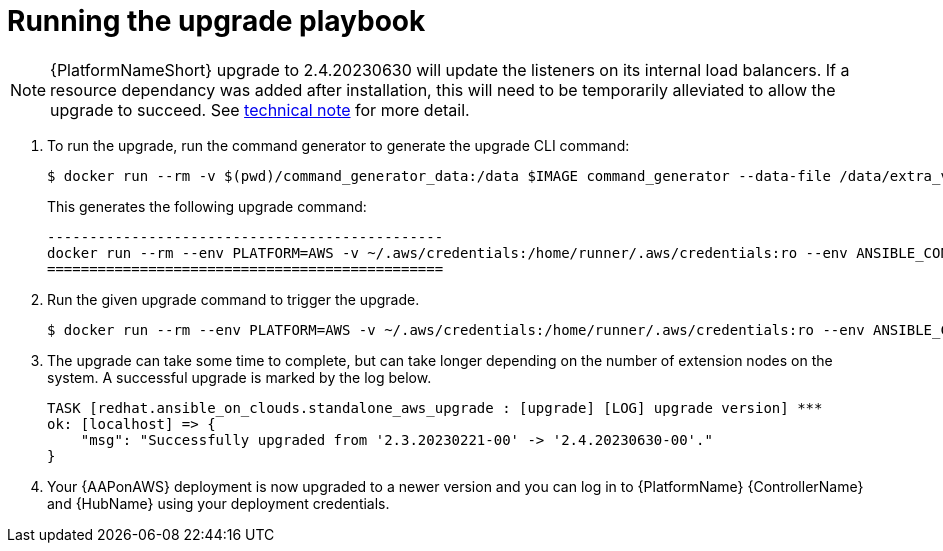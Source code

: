 [id="proc-aws-running-upgrade"]

= Running the upgrade playbook

[NOTE]
=====
{PlatformNameShort} upgrade to 2.4.20230630 will update the listeners on its internal load balancers. If a resource dependancy was added after installation, this will need to be temporarily alleviated to allow the upgrade to succeed. See xref:tech-note-aws-upgrade[technical note] for more detail.
=====


. To run the upgrade, run the command generator to generate the upgrade CLI command:
+
[literal, options="nowrap" subs="+attributes"]
---- 
$ docker run --rm -v $(pwd)/command_generator_data:/data $IMAGE command_generator --data-file /data/extra_vars.yml
----
+
This generates the following upgrade command:
+
[literal, options="nowrap" subs="+attributes"]
----
-----------------------------------------------
docker run --rm --env PLATFORM=AWS -v ~/.aws/credentials:/home/runner/.aws/credentials:ro --env ANSIBLE_CONFIG=../aws-ansible.cfg --env DEPLOYMENT_NAME=AnsibleAutomationPlatform --env GENERATE_INVENTORY=true  $IMAGE redhat.ansible_on_clouds.aws_upgrade -e 'aws_foundation_stack_name=AnsibleAutomationPlatform aws_region=us-east-1 aws_ssm_bucket_name=aap-ssm-bucket aws_backup_taken=True seller_name=redhatinc'
===============================================
----
. Run the given upgrade command to trigger the upgrade.
+
[literal, options="nowrap" subs="+attributes"]
----
$ docker run --rm --env PLATFORM=AWS -v ~/.aws/credentials:/home/runner/.aws/credentials:ro --env ANSIBLE_CONFIG=../aws-ansible.cfg --env DEPLOYMENT_NAME=AnsibleAutomationPlatform --env GENERATE_INVENTORY=true  $IMAGE redhat.ansible_on_clouds.aws_upgrade -e 'aws_foundation_stack_name=AnsibleAutomationPlatform aws_region=us-east-1 aws_ssm_bucket_name=aap-ssm-bucket aws_backup_taken=True seller_name=redhatinc'
----
. The upgrade can take some time to complete, but can take longer depending on the number of extension nodes on the system. 
A successful upgrade is marked by the log below.
+
[literal, options="nowrap" subs="+attributes"]
----
TASK [redhat.ansible_on_clouds.standalone_aws_upgrade : [upgrade] [LOG] upgrade version] ***
ok: [localhost] => {
    "msg": "Successfully upgraded from '2.3.20230221-00' -> '2.4.20230630-00'."
}
----
. Your {AAPonAWS} deployment is now upgraded to a newer version and you can log in to {PlatformName} {ControllerName} and {HubName} using your deployment credentials.


